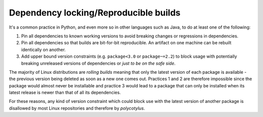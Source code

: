 ======================================
Dependency locking/Reproducible builds
======================================

It's a common practice in Python, and even more so in other languages such as
Java, to do at least one of the following:

1.  Pin all dependencies to known working versions to avoid breaking changes or
    regressions in dependencies.

2.  Pin all dependencies so that builds are bit-for-bit reproducible. An
    artifact on one machine can be rebuilt identically on another.

3.  Add upper bound version constraints (e.g. ``package<3.0`` or
    ``package~=2.2``) to block usage with potentially breaking unreleased
    versions of dependencies or *just to be on the safe side*.

The majority of Linux distributions are *rolling builds* meaning that only the
latest version of each package is available - the previous version being deleted
as soon as a new one comes out. Practices 1 and 2 are therefore impossible since
the package would almost never be installable and practice 3 would lead to a
package that can only be installed when its latest release is newer than that of
all its dependencies.

For these reasons, any kind of version constraint which could block use with the
latest version of another package is disallowed by most Linux repositories and
therefore by `polycotylus`.

